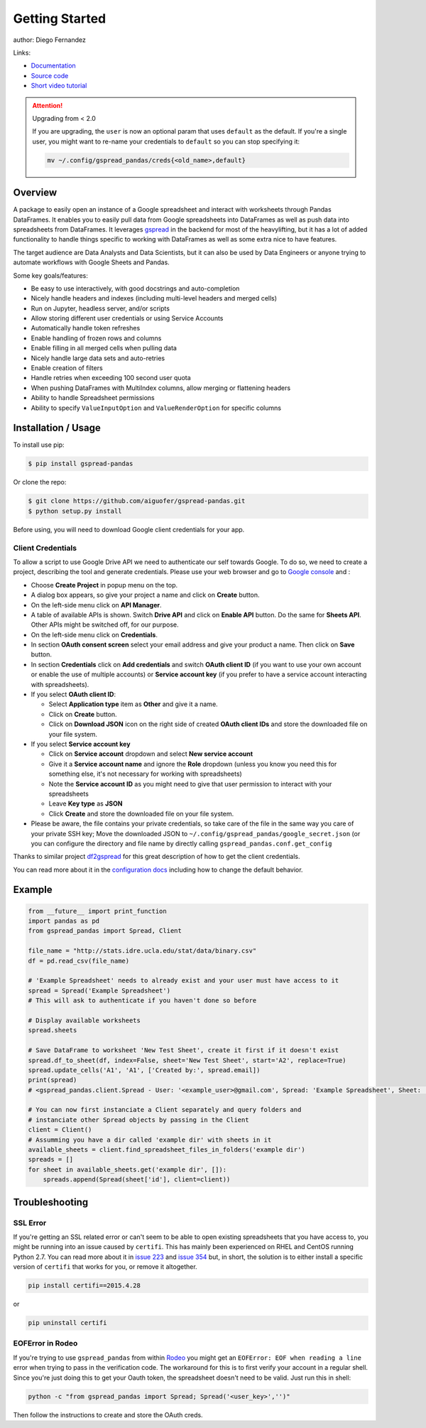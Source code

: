 ===============
Getting Started
===============

.. image:: https://img.shields.io/pypi/v/gspread-pandas.svg
        :target: https://pypi.python.org/pypi/gspread-pandas
        :alt: PyPI Version

.. image:: https://img.shields.io/travis/aiguofer/gspread-pandas.svg
        :target: https://travis-ci.org/aiguofer/gspread-pandas
        :alt: Travis-CI Build Status

.. image:: https://readthedocs.org/projects/gspread-pandas/badge/?version=latest
        :target: https://gspread-pandas.readthedocs.io/en/latest/?badge=latest
        :alt: Documentation Status

author: Diego Fernandez

Links:

-  `Documentation <http://gspread-pandas.readthedocs.io/>`_
-  `Source code <https://github.com/aiguofer/gspread-pandas>`_
-  `Short video tutorial <https://youtu.be/2yIcNYzfzPw>`_

.. attention:: Upgrading from < 2.0

    If you are upgrading, the ``user`` is now an optional param that
    uses ``default`` as the default. If you're a single user, you might
    want to re-name your credentials to ``default`` so you can stop
    specifying it:

    .. code-block:: console

        mv ~/.config/gspread_pandas/creds{<old_name>,default}

Overview
========

A package to easily open an instance of a Google spreadsheet and
interact with worksheets through Pandas DataFrames. It enables you to
easily pull data from Google spreadsheets into DataFrames as well as
push data into spreadsheets from DataFrames. It leverages
`gspread <https://github.com/burnash/gspread/>`__ in the backend for
most of the heavylifting, but it has a lot of added functionality
to handle things specific to working with DataFrames as well as
some extra nice to have features.

The target audience are Data Analysts and Data Scientists, but it can also
be used by Data Engineers or anyone trying to automate workflows with Google
Sheets and Pandas.

Some key goals/features:

-  Be easy to use interactively, with good docstrings and auto-completion
-  Nicely handle headers and indexes (including multi-level headers and merged cells)
-  Run on Jupyter, headless server, and/or scripts
-  Allow storing different user credentials or using Service Accounts
-  Automatically handle token refreshes
-  Enable handling of frozen rows and columns
-  Enable filling in all merged cells when pulling data
-  Nicely handle large data sets and auto-retries
-  Enable creation of filters
-  Handle retries when exceeding 100 second user quota
-  When pushing DataFrames with MultiIndex columns, allow merging or flattening headers
-  Ability to handle Spreadsheet permissions
-  Ability to specify ``ValueInputOption`` and ``ValueRenderOption`` for specific columns

Installation / Usage
====================

To install use pip:

.. code-block:: console

    $ pip install gspread-pandas

Or clone the repo:

.. code-block:: console

    $ git clone https://github.com/aiguofer/gspread-pandas.git
    $ python setup.py install

Before using, you will need to download Google client credentials for
your app.

Client Credentials
------------------

To allow a script to use Google Drive API we need to authenticate our
self towards Google. To do so, we need to create a project, describing
the tool and generate credentials. Please use your web browser and go to
`Google console <https://console.developers.google.com/>`__ and :

-  Choose **Create Project** in popup menu on the top.
-  A dialog box appears, so give your project a name and click on
   **Create** button.
-  On the left-side menu click on **API Manager**.
-  A table of available APIs is shown. Switch **Drive API** and click on
   **Enable API** button. Do the same for **Sheets API**. Other APIs might
   be switched off, for our purpose.
-  On the left-side menu click on **Credentials**.
-  In section **OAuth consent screen** select your email address and
   give your product a name. Then click on **Save** button.
-  In section **Credentials** click on **Add credentials** and switch
   **OAuth client ID** (if you want to use your own account or enable
   the use of multiple accounts) or **Service account key** (if you prefer
   to have a service account interacting with spreadsheets).
-  If you select **OAuth client ID**:

   -  Select **Application type** item as **Other** and give it a name.
   -  Click on **Create** button.
   -  Click on **Download JSON** icon on the right side of created
      **OAuth client IDs** and store the downloaded file on your file system.
-  If you select **Service account key**

   -  Click on **Service account** dropdown and select **New service account**
   -  Give it a **Service account name** and ignore the **Role** dropdown
      (unless you know you need this for something else, it's not necessary for
      working with spreadsheets)
   -  Note the **Service account ID** as you might need to give that user
      permission to interact with your spreadsheets
   -  Leave **Key type** as **JSON**
   -  Click **Create** and store the downloaded file on your file system.
-  Please be aware, the file contains your private credentials, so take
   care of the file in the same way you care of your private SSH key;
   Move the downloaded JSON to ``~/.config/gspread_pandas/google_secret.json``
   (or you can configure the directory and file name by directly calling
   ``gspread_pandas.conf.get_config``


Thanks to similar project
`df2gspread <https://github.com/maybelinot/df2gspread>`__ for this great
description of how to get the client credentials.

You can read more about it in the `configuration docs
<https://gspread-pandas.readthedocs.io/en/latest/configuration.html>`__
including how to change the default behavior.

Example
=======

.. code:: python

    from __future__ import print_function
    import pandas as pd
    from gspread_pandas import Spread, Client

    file_name = "http://stats.idre.ucla.edu/stat/data/binary.csv"
    df = pd.read_csv(file_name)

    # 'Example Spreadsheet' needs to already exist and your user must have access to it
    spread = Spread('Example Spreadsheet')
    # This will ask to authenticate if you haven't done so before

    # Display available worksheets
    spread.sheets

    # Save DataFrame to worksheet 'New Test Sheet', create it first if it doesn't exist
    spread.df_to_sheet(df, index=False, sheet='New Test Sheet', start='A2', replace=True)
    spread.update_cells('A1', 'A1', ['Created by:', spread.email])
    print(spread)
    # <gspread_pandas.client.Spread - User: '<example_user>@gmail.com', Spread: 'Example Spreadsheet', Sheet: 'New Test Sheet'>

    # You can now first instanciate a Client separately and query folders and
    # instanciate other Spread objects by passing in the Client
    client = Client()
    # Assumming you have a dir called 'example dir' with sheets in it
    available_sheets = client.find_spreadsheet_files_in_folders('example dir')
    spreads = []
    for sheet in available_sheets.get('example dir', []):
        spreads.append(Spread(sheet['id'], client=client))

Troubleshooting
===============

SSL Error
---------

If you're getting an SSL related error or can't seem to be able to open existing
spreadsheets that you have access to, you might be running into an issue caused by
``certifi``. This has mainly been experienced on RHEL and CentOS running Python 2.7.
You can read more about it in `issue 223
<https://github.com/burnash/gspread/issues/223>`_
and `issue 354 <https://github.com/burnash/gspread/issues/354>`_ but, in short, the
solution is to either install a specific version of ``certifi`` that works for you,
or remove it altogether.

.. code-block:: console

   pip install certifi==2015.4.28

or

.. code-block:: console

   pip uninstall certifi

EOFError in Rodeo
-----------------

If you're trying to use ``gspread_pandas`` from within
`Rodeo <https://www.yhat.com/products/rodeo>`_ you might get an
``EOFError: EOF when reading a line`` error when trying to pass in the verification
code. The workaround for this is to first verify your account in a regular shell.
Since you're just doing this to get your Oauth token, the spreadsheet doesn't need
to be valid. Just run this in shell:

.. code:: python

   python -c "from gspread_pandas import Spread; Spread('<user_key>','')"

Then follow the instructions to create and store the OAuth creds.
